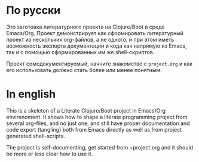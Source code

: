 * По русски 

  Это заготовка литературного проекта на Clojure/Boot в среде Emacs/Org. Проект демонстрирует как сформировать литературный 
  проект из нескольких org-файлов, а не одного, и при этом иметь возможность экспорта документации и кода как напрямую из
  Emacs, так и с помощью сформированных им же shell-скриптов.
  
  Проект сомодокументируемый, начните знакомство с ~project.org~ и как его использовать должно стать более или менее понятным.

* In english

  This is a skeleton of a Literate Clojure/Boot project in Emacs/Org envirenoment. It shows how to shape a literate 
  programming project from several org-files, and no just one, and still have proper documentation and code export (tangling)
  both from Emacs directly as well as from project generated shell-scripts.
  
  The project is self-documenting, get started from ~project.org and it should be more or less clear how to use it.
